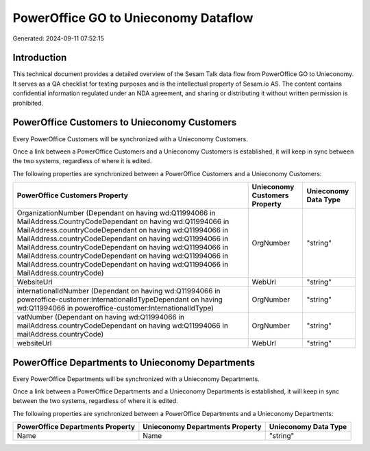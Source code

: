 =====================================
PowerOffice GO to Unieconomy Dataflow
=====================================

Generated: 2024-09-11 07:52:15

Introduction
------------

This technical document provides a detailed overview of the Sesam Talk data flow from PowerOffice GO to Unieconomy. It serves as a QA checklist for testing purposes and is the intellectual property of Sesam.io AS. The content contains confidential information regulated under an NDA agreement, and sharing or distributing it without written permission is prohibited.

PowerOffice Customers to Unieconomy Customers
---------------------------------------------
Every PowerOffice Customers will be synchronized with a Unieconomy Customers.

Once a link between a PowerOffice Customers and a Unieconomy Customers is established, it will keep in sync between the two systems, regardless of where it is edited.

The following properties are synchronized between a PowerOffice Customers and a Unieconomy Customers:

.. list-table::
   :header-rows: 1

   * - PowerOffice Customers Property
     - Unieconomy Customers Property
     - Unieconomy Data Type
   * - OrganizationNumber (Dependant on having wd:Q11994066 in MailAddress.CountryCodeDependant on having wd:Q11994066 in MailAddress.countryCodeDependant on having wd:Q11994066 in MailAddress.countryCodeDependant on having wd:Q11994066 in MailAddress.countryCodeDependant on having wd:Q11994066 in MailAddress.countryCodeDependant on having wd:Q11994066 in MailAddress.countryCodeDependant on having wd:Q11994066 in MailAddress.countryCode)
     - OrgNumber
     - "string"
   * - WebsiteUrl
     - WebUrl
     - "string"
   * - internationalIdNumber (Dependant on having wd:Q11994066 in poweroffice-customer:InternationalIdTypeDependant on having wd:Q11994066 in poweroffice-customer:InternationalIdType)
     - OrgNumber
     - "string"
   * - vatNumber (Dependant on having wd:Q11994066 in mailAddress.countryCodeDependant on having wd:Q11994066 in mailAddress.countryCode)
     - OrgNumber
     - "string"
   * - websiteUrl
     - WebUrl
     - "string"


PowerOffice Departments to Unieconomy Departments
-------------------------------------------------
Every PowerOffice Departments will be synchronized with a Unieconomy Departments.

Once a link between a PowerOffice Departments and a Unieconomy Departments is established, it will keep in sync between the two systems, regardless of where it is edited.

The following properties are synchronized between a PowerOffice Departments and a Unieconomy Departments:

.. list-table::
   :header-rows: 1

   * - PowerOffice Departments Property
     - Unieconomy Departments Property
     - Unieconomy Data Type
   * - Name
     - Name
     - "string"

